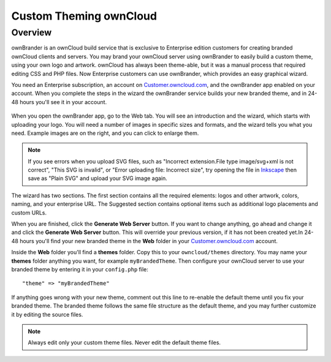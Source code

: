 =======================
Custom Theming ownCloud
=======================

Overview
--------

ownBrander is an ownCloud build service that is exclusive to Enterprise 
edition customers for creating branded ownCloud clients and servers. You 
may brand your ownCloud server using ownBrander to easily build a custom theme, 
using your own logo and artwork. ownCloud has always been theme-able, but it was 
a manual process that required editing CSS and PHP files. Now Enterprise 
customers can use ownBrander, which provides an easy graphical wizard. 

You need an Enterprise subscription, an account on 
`Customer.owncloud.com <https://customer.owncloud.com/owncloud>`_, and the 
ownBrander app enabled on your account. When you 
complete the steps in the wizard the ownBrander service builds your new branded 
theme, and in 24-48 hours you'll see it in your account.

.. figure:: ../../images/ownbrander-1.png
   :alt: ownBrander app button is on the top left of your ownCloud Web GUI, 
    after clicking the down arrow at the right of the ownCloud logo
   
When you open the ownBrander app, go to the Web tab. You will see an 
introduction and the wizard, which starts with uploading your logo. You will 
need a number of images in specific sizes and formats, and the wizard tells you 
what you need. Example images are on the right, and you can click to enlarge 
them.

.. figure:: ../../images/webbrander-1.png
   :alt: ownBrander wizard with instructions, upload buttons for your custom 
    branded images, and example screenshots

.. note:: If you see errors when you upload SVG files, such as "Incorrect 
   extension.File type image/svg+xml is not correct", "This SVG is invalid", 
   or "Error uploading file: Incorrect size", try opening the file in 
   `Inkscape <https://inkscape.org/en/>`_ then save as "Plain SVG" and 
   upload your SVG image again.

The wizard has two sections. The first section contains all the required 
elements: logos and other artwork, colors, naming, and your enterprise URL. The 
Suggested section contains optional items such as additional logo placements 
and custom URLs.

When you are finished, click the **Generate Web Server** button. If you want to 
change anything, go ahead and change it and click the **Generate Web Server** 
button. This will override your previous version, if it has not been created 
yet.In 24-48 hours you'll find your new branded theme in the **Web** folder in 
your `Customer.owncloud.com <https://customer.owncloud.com/owncloud>`_ account. 

Inside the **Web** folder you'll find a **themes** folder. Copy this to your 
``owncloud/themes`` directory. You may name your **themes** folder anything you 
want, for example ``myBrandedTheme``. Then configure your ownCloud server to 
use your branded theme by entering it in your ``config.php`` file::

 "theme" => "myBrandedTheme"

If anything goes wrong with your new theme, comment out this line to re-enable 
the default theme until you fix your branded theme. The branded theme follows 
the same file structure as the default theme, and you may further customize it 
by editing the source files. 

.. Note:: Always edit only your custom theme files. Never edit the default 
   theme files.   
